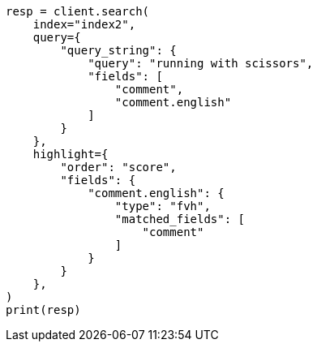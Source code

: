 // This file is autogenerated, DO NOT EDIT
// tab-widgets/highlighting-multi-fields.asciidoc:372

[source, python]
----
resp = client.search(
    index="index2",
    query={
        "query_string": {
            "query": "running with scissors",
            "fields": [
                "comment",
                "comment.english"
            ]
        }
    },
    highlight={
        "order": "score",
        "fields": {
            "comment.english": {
                "type": "fvh",
                "matched_fields": [
                    "comment"
                ]
            }
        }
    },
)
print(resp)
----
